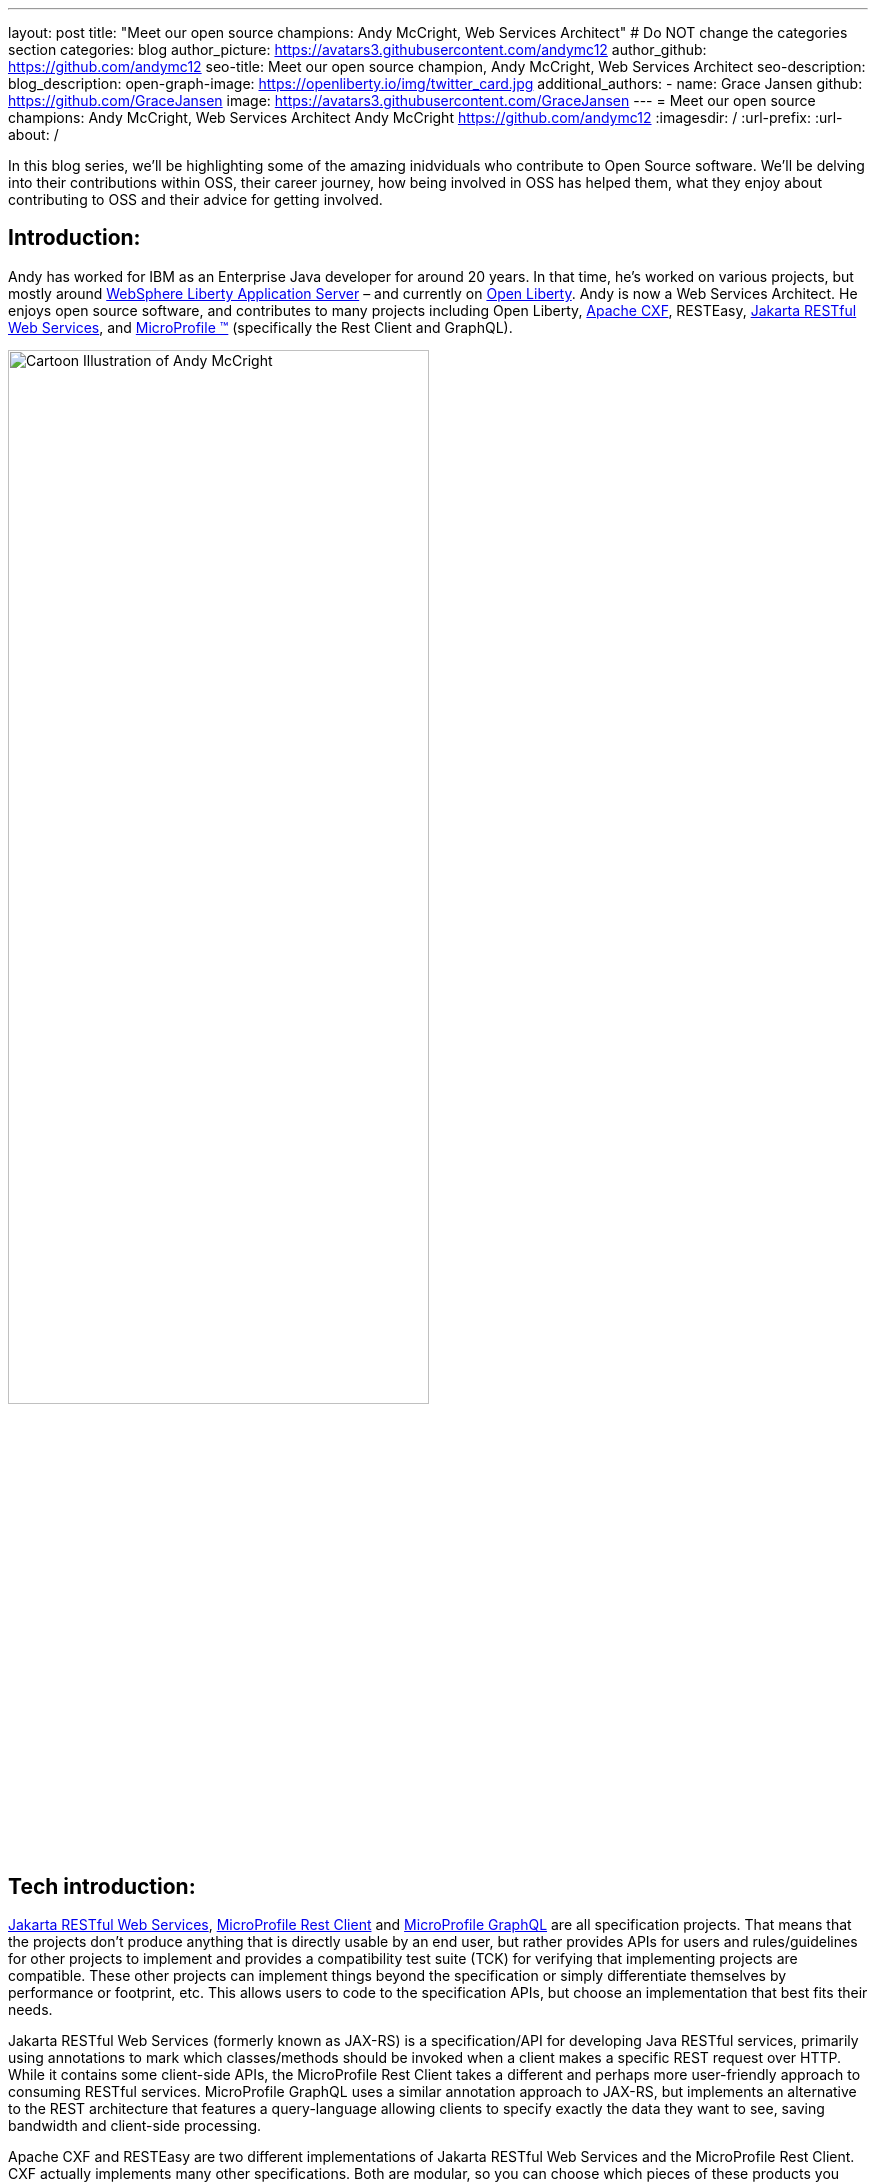 ---
layout: post
title: "Meet our open source champions: Andy McCright, Web Services Architect"
# Do NOT change the categories section
categories: blog
author_picture: https://avatars3.githubusercontent.com/andymc12 
author_github: https://github.com/andymc12 
seo-title: Meet our open source champion, Andy McCright, Web Services Architect
seo-description: 
blog_description: 
open-graph-image: https://openliberty.io/img/twitter_card.jpg
additional_authors:
- name: Grace Jansen
  github: https://github.com/GraceJansen
  image: https://avatars3.githubusercontent.com/GraceJansen
---
= Meet our open source champions: Andy McCright, Web Services Architect
Andy McCright <https://github.com/andymc12>
:imagesdir: /
:url-prefix:
:url-about: /
//Blank line here is necessary before starting the body of the post.

In this blog series, we'll be highlighting some of the amazing inidviduals who contribute to Open Source software. We'll be delving into their contributions within OSS, their career journey, how being involved in OSS has helped them, what they enjoy about contributing to OSS and their advice for getting involved.

== Introduction:
Andy has worked for IBM as an Enterprise Java developer for around 20 years. In that time, he's worked on various projects, but mostly around link:https://www.ibm.com/cloud/websphere-liberty[WebSphere Liberty Application Server] – and currently on link:https://openliberty.io/[Open Liberty]. Andy is now a Web Services Architect. He enjoys open source software, and contributes to many projects including Open Liberty, link:https://cxf.apache.org/[Apache CXF], RESTEasy, link:https://jakarta.ee/specifications/restful-ws/[Jakarta RESTful Web Services], and link:https://microprofile.io/[MicroProfile (TM)] (specifically the Rest Client and GraphQL). 

image::/img/blog/AndyMcCright-1.png[Cartoon Illustration of Andy McCright,width=70%,align="center"]


== Tech introduction:
link:https://jakarta.ee/specifications/restful-ws/[Jakarta RESTful Web Services], link:https://download.eclipse.org/microprofile/microprofile-rest-client-2.0/microprofile-rest-client-spec-2.0.html[MicroProfile Rest Client] and link:https://download.eclipse.org/microprofile/microprofile-graphql-1.0/microprofile-graphql.html[MicroProfile GraphQL] are all specification projects. That means that the projects don't produce anything that is directly usable by an end user, but rather provides APIs for users and rules/guidelines for other projects to implement and provides a compatibility test suite (TCK) for verifying that implementing projects are compatible. These other projects can implement things beyond the specification or simply differentiate themselves by performance or footprint, etc. This allows users to code to the specification APIs, but choose an implementation that best fits their needs.

Jakarta RESTful Web Services (formerly known as JAX-RS) is a specification/API for developing Java RESTful services, primarily using annotations to mark which classes/methods should be invoked when a client makes a specific REST request over HTTP. While it contains some client-side APIs, the MicroProfile Rest Client takes a different and perhaps more user-friendly approach to consuming RESTful services. MicroProfile GraphQL uses a similar annotation approach to JAX-RS, but implements an alternative to the REST architecture that features a query-language allowing clients to specify exactly the data they want to see, saving bandwidth and client-side processing.

Apache CXF and RESTEasy are two different implementations of Jakarta RESTful Web Services and the MicroProfile Rest Client. CXF actually implements many other specifications. Both are modular, so you can choose which pieces of these products you need (i.e. JAX-RS client only vs full JAX-RS server implementation).
link:https://github.com/smallrye/smallrye-graphql[SmallRye GraphQL] is an implementation of the MicroProfile GraphQL specification. It was founded by RedHat and IBM.

All of these technologies are packaged as part of Open Liberty. For developers who want to pick and choose, they can use Liberty's feature manager to specify only the features they want. This can reduce footprint as well as server startup performance.


== Table of contents:
* <<projects, What projects have you worked on since joining IBM?>>
* <<encouraged, What encouraged you to get started with open source projects? How does working on an open-source community project like this compare to working on a proprietary project?>>
* <<impact, How has your involvement in open-source projects impacted upon your work or impacted you personally?>>
* <<roleChange, How has your role changed since getting involved in open-source? What impact have you been able to have within IBM through your role/involvement?>>
* <<architect, What is involved in being a web services architect? What are your favourite parts of this role?>>
* <<GraphQL, How did you get involved in GraphQL? Why did you select this particular API to become involved with within the MicroProfile specification?>>
* <<inspiration, As someone who creates many blogs, tutorials, and presentations about these OSS technologies, what motivates or inspires you to create these? What do you gain from these additional advocacy activities?>>
* <<book, What inspired/motivated you to co-author your new book, 'Practical Cloud-Native Java Development with MicroProfile'? What does this book offer developers?>>
* <<advice, What advice would you give to developers that are interested in getting started with an open-source project?>>
* <<fun, Some Fun Questions...>>
** <<food, Favorite food?>>
** <<music, Music you're listening to?>>
** <<outside, What do you do when you're not coding/blogging/etc.?>>
** <<blog, Where do you blog?>>
** <<tools, Favorite tools?>>
** <<os, Mac, Windows or Linux?>>


== Q&A:

[#projects]
=== What projects have you worked on since joining IBM?
Mostly WebSphere Application Server.  I started IBM in 2000 on a specialized systems integration testing team for WAS. Since then, I've worked in various different development and support groups, with a brief stint in WebSphere eXtreme Scale. After WXS, I moved back to the WAS org, but mainly focused on WebSphere Liberty and a lesser-known (and now extinct) project called WAS Community Edition (based on Apache Geronimo). Now I primarily work on Open Liberty.

[#encouraged]
=== What encouraged you to get started with open source projects? How does working on an open-source community project like this compare to working on a proprietary project?
To be honest, open source software was a little frightening for me at first. It's one thing to write code that only a few of your peers can see. It's another thing to write code that the whole world can see (and critique!). What helped me to get started was an experienced mentor who would pre-review my changes before I submitted them to the community. This helped to build my confidence - similar to training wheels when learning to ride a bike.  Eventually, the training wheels came off and I was part of the community.

I think open source and proprietary projects really aren't that different anymore.  Even proprietary projects use a lot of open source paradigms - like reporting issues in trackers like JIRA, and document their projects using wikis, and track source code changes using Git, etc. Probably the biggest difference between open source projects and proprietary projects is the culture. In proprietary projects like WAS or WXS, there was a single culture, set of tools, etc. But when you work with different open source projects, you may end up using different tools - one project might want to communicate over email lists while another may prefer Slack or Gitter. You end up working with people from different companies in different countries and timezones.  

[#impact]
=== How has your involvement in open-source projects impacted upon your work or impacted you personally?
In a way, I think it has made me more worldly. I've built professional (and in some cases personal) relationships with people from multiple continents. I've learned a lot - like how to use new coding practices, improved tooling, and working with different personalities. I've also enjoyed the direct interaction with users.

[#roleChange]
=== How has your role changed since getting involved in open-source? What impact have you been able to have within IBM through your role/involvement?
Early in my career, I got some great advice (if a little buzzwordy...): build your brand; "be the ______ guy". A few years ago, my management team asked me to lead the JAX-RS team for IBM. I had to learn a lot about REST and how we implemented it in a short time. This got me involved in the Apache CXF project, where I've carved a small niche - mostly JAX-RS and later MicroProfile Rest Client. I'm starting to create a similar niche with RESTEasy. I've also become IBM's representative to the open source specification projects for Jakarta REST (the new name for JAX-RS) and MicroProfile Rest Client. In effect, I've become the "REST guy".

image::/img/blog/AndyMcCright-2.png[Andy presenting about JAX-RS,width=70%,align="center"]

My role has definitely changed from one that primarily fixed bugs to one that creates new features. My role has also added new facets like advocacy - I've been doing a lot more work-related social media (Twitter, LinkedIn, blogging) in concert with open source development. I've really enjoyed that aspect of my job. It's also now super-easy to create a new feature and then demo it on GitHub and blog about it with links to the source code. I think that really helps our users out - they know what our products can do and can see it working - and if they run into problems, they can talk directly with us over GH issues or StackOverflow, etc.

[#architect]
=== What is involved in being a web services architect? What are your favourite parts of this role?
More meetings... :-) Aside from the meetings, there is a lot of flexibility in my role. Some days, I'll work on product defects, while others I might help write documentation, and still others I might try to hype some new feature that our team recently delivered. It definitely involves working with a lot of people - and for a generally introverted person like me, it's strange but I kinda like that. 
There's a lot to like about my role. I like writing blog posts - more the how-to stuff than the marketing stuff, but I like both.  I also like the feeling of accomplishment when completing a new feature, particularly when it is one that solves a real user problem.

[#GraphQL]
=== How did you get involved in GraphQL? Why did you select this particular API to become involved with within the MicroProfile specification?
Our chief architect went to a conference where an attendee asked about GraphQL. He said, "we're planning to work on that". When it was almost time for the same conference the next year, he pulled me aside and said, "can you work on this so that when I see this user again, I won't be a liar?" I did a little research into GraphQL and found it to be a very interesting technology.  It seemed to have a large following in languages like JavaScript, but not so much in Java. I considered just adding a GraphQL implementation directly in Open Liberty, but I figured that it would be better to get more buy-in from others in the industry, and I found a few folks who were interested in GraphQL who had already posted on the MicroProfile mail list. We got together and build a sandbox implementation of GraphQL, and eventually built a fully supported release.  Now users can develop GraphQL applications in Java and run them in Liberty, Wildfly, Quarkus and Helidon. 

In fact, if you'd like to learn more about MicroProfile GraphQL, then check out my IBM ExpertTV Episode, link:https://techtv.bemyapp.com/#/conference/60341786279947001bddc6a8[here].
image::/img/blog/AndyMcCright-3.png[Andy presenting on GraphQL,width=70%,align="center"]

[#inspiration]
=== As someone who creates many blogs, tutorials, and presentations about these OSS technologies, what motivates or inspires you to create these? What do you gain from these additional advocacy activities?
I enjoy writing. I'm sure that in some alternate universe, I ended up as a bestselling novelist instead of a software engineer. But aside from the sheer enjoyment of writing, I like to blog or write tutorials to share my knowledge and help people - I suppose it's a bit like giving back. I also like to blog as it helps with my brand, as I mentioned earlier. That certainly helps my career - and while I'm not really looking for a new job at the moment, if things changed, it should certainly help my prospects if a potential employer can google my name and find a bunch of blog posts and links to projects I've worked on, etc.

image::/img/blog/AndyMcCright-4.png[Andy's blogs on Dev.to,width=70%,align="center"]
 
I get less enjoyment from presentations - and quite honestly, that's a stretch for me as I have a bit of stage-fright.  But I do that for a few different reasons. (1) I think it is an expected part of my job. (2) It certainly helps with my personal brand, and (3) I also enjoy traveling - so this provides a great way to visit some amazing locations. On that point, I've been extremely fortunate at IBM to have been able to travel to conferences or user groups in Vienna, Paris/Toulouse, Beijing, Johannesburg, New York, Las Vegas, San Jose and Minneapolis.

[#book]
=== What inspired/motivated you to co-author your new book, 'Practical Cloud-Native Java Development with MicroProfile'? What does this book offer developers?
I hope I'm not sounding like a broken record by this point, but I really like to write! :-) Emily Jiang had been in communication with Packt Publishing and had worked out a rough plan for a book on MicroProfile development. This is one example where "personal brand" pays off, as Emily recognized me as "the REST guy" and asked me to help with some of the chapters related to JAX-RS, MicroProfile Rest Client, GraphQL, etc. I was thrilled to accept!
The book offers deep advice for developing with the MicroProfile APIs and technologies, but also the best practices for building, deploying, monitoring and maintaining applications in the cloud. My co-authors bring a lot of depth in their subject areas, and we use a real-world application to demonstrate MicroProfile.

If you're interested in reading this book, then head over to link:https://www.packtpub.com/product/practical-cloud-native-java-development-with-microprofile/9781801078801[Packt's website].
image::/img/blog/AndyMcCright-5.png[Andy's book "Practical Cloud-Native Java Development with MicroProfile,width=70%,align="center"]

[#advice]
=== What advice would you give to developers that are interested in getting started with an open-source project? 
(1) Be patient. It will take a while - and usually a lot of contributions over an extended time before a project will make you a committer.
(2) Set realistic goals and expectations. If your goal is to suggest improvements for a product that you use (but not actually implement the improvement yourself), you might need to adjust expectations for when that new feature might be implemented.
(3) Be willing to do jobs nobody else wants to do. For many open source projects, that will probably be documentation or testing. Most people want to write the code, and that's great, but for an open source project to succeed, it will need some quality assurance, documentation, and people answering user questions in the mail lists, forums, etc. 

[#fun]
=== Some Fun Questions...
[#food]
==== Favorite food?
Pizza - yep, I'm in my early 40s but I still eat like a college freshman... :)

[#music]
==== Music you're listening to?
Right now, I'm pretty hooked on a band called Remedy Drive - they've got an Imagine Dragons vibe.

[#outside]
==== What do you do when you're not coding/blogging/etc.?
My wife and three kids keep me pretty busy. I'm also pretty active in my church. I play electric bass on the praise team and try to manage the scheduling - ironically, I do a bit of RESTful programming to interact with the church's scheduling software! I also play recreational volleyball. 

[#blog]
==== Where do you blog?
My personal blog site is https://andymc12.net/, but I also have blog posts on https://openliberty.io/blog/, https://dzone.com/users/3428734/andymc12.html, and https://dev.to/andymc12.

[#tools]
==== Favorite tools?
I code in VS Code (favorite) and Eclipse. I like Git and GitHub. For diagnosing problems with REST and GraphQL, I really like tcptunnel ( https://github.com/vakuum/tcptunnel - it's a simple proxy-like tool that will display the HTTP data sent over the wire, but less invasive than things like WireShark). I'm a big fan of Slack - it's basically replaced email for me. 

[#os]
==== Mac, Windows or Linux?
Mac. I used Linux before that - it's more customizable and more hard-core nerdish, but I think Mac is a little more polished - and fewer kernel rebuilds. :-)



== Getting started with Open Source

If this article has helped inspire you to get started contributing to open source, why not consider contributing to Open Liberty. It's easy to get started: https://openliberty.io/contribute/



// // // // // // // //
// LINKS
//
// OpenLiberty.io site links:
// link:/guides/microprofile-rest-client.html[Consuming RESTful Java microservices]
//
// Off-site links:
//link:https://openapi-generator.tech/docs/installation#jar[Download Instructions]
//
// IMAGES
//
// Place images in ./img/blog/
// Use the syntax:
// image::/img/blog/log4j-rhocp-diagrams/current-problem.png[Logging problem diagram,width=70%,align="center"]
// // // // // // // //